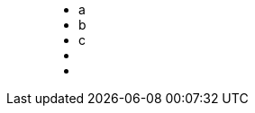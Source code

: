 ++++
<figure class="graph-diagram">
<ul class="graph-diagram-markup" data-internal-scale="10" data-external-scale="1">
  <li class="node" data-node-id="0" data-x="-50" data-y="-40">
    <span class="caption">a</span>
  </li>
  <li class="node" data-node-id="1" data-x="-20" data-y="-40">
    <span class="caption">b</span>
  </li>
  <li class="node" data-node-id="2" data-x="10" data-y="-40">
      <span class="caption">c</span>
  </li>
  <li class="relationship" data-from="0" data-to="1">
    <span class="type"></span>
  </li>
  <li class="relationship" data-from="1" data-to="2">
      <span class="type"></span>
    </li>
</ul>
</figure>
++++